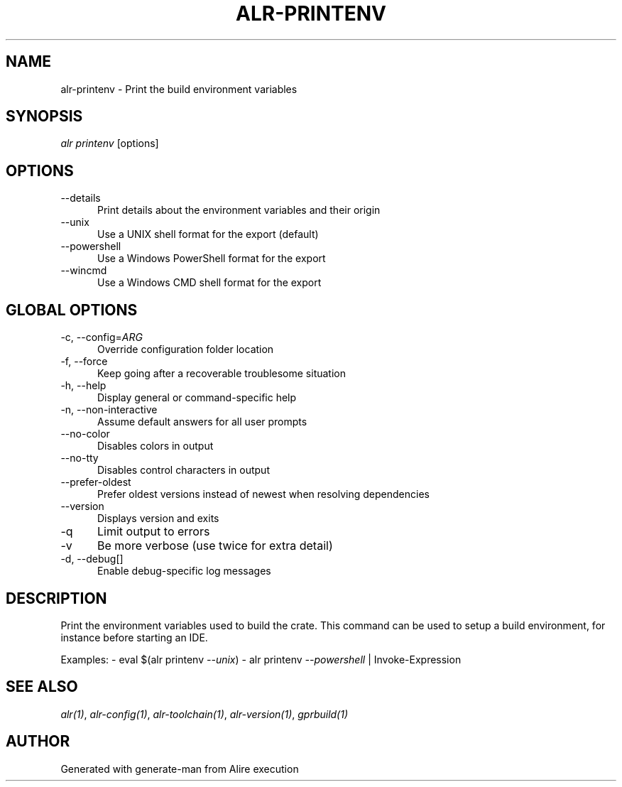 .TH ALR-PRINTENV 1 "Aug 3, 2022" "Alire 1.2" "Alire manual"
.nh
.ad l
.SH NAME
alr-printenv \- Print the build environment variables
.\"
.SH SYNOPSIS
.sp
\fIalr printenv\fP [options]
.\"
.SH OPTIONS
.TP 5
--details
Print details about the environment variables and their origin
.TP 5
--unix
Use a UNIX shell format for the export (default)
.TP 5
--powershell
Use a Windows PowerShell format for the export
.TP 5
--wincmd
Use a Windows CMD shell format for the export
.\"
.SH GLOBAL OPTIONS
.TP 5
-c, --config=\fIARG\fP
Override configuration folder location
.TP 5
-f, --force
Keep going after a recoverable troublesome situation
.TP 5
-h, --help
Display general or command-specific help
.TP 5
-n, --non-interactive
Assume default answers for all user prompts
.TP 5
--no-color
Disables colors in output
.TP 5
--no-tty
Disables control characters in output
.TP 5
--prefer-oldest
Prefer oldest versions instead of newest when resolving dependencies
.TP 5
--version
Displays version and exits
.TP 5
-q
Limit output to errors
.TP 5
-v
Be more verbose (use twice for extra detail)
.TP 5
-d, --debug[]
Enable debug-specific log messages
.\"
.SH DESCRIPTION
Print the environment variables used to build the crate. This command can be
used to setup a build environment, for instance before starting an IDE.
.PP
Examples:
- eval $(alr printenv \fI--unix\fP)
- alr printenv \fI--powershell\fP | Invoke-Expression

.SH SEE ALSO
\fIalr(1)\fR, \fIalr-config(1)\fR, \fIalr-toolchain(1)\fR, \fIalr-version(1)\fR, \fIgprbuild(1)\fR
.SH AUTHOR
Generated with generate-man from Alire execution
